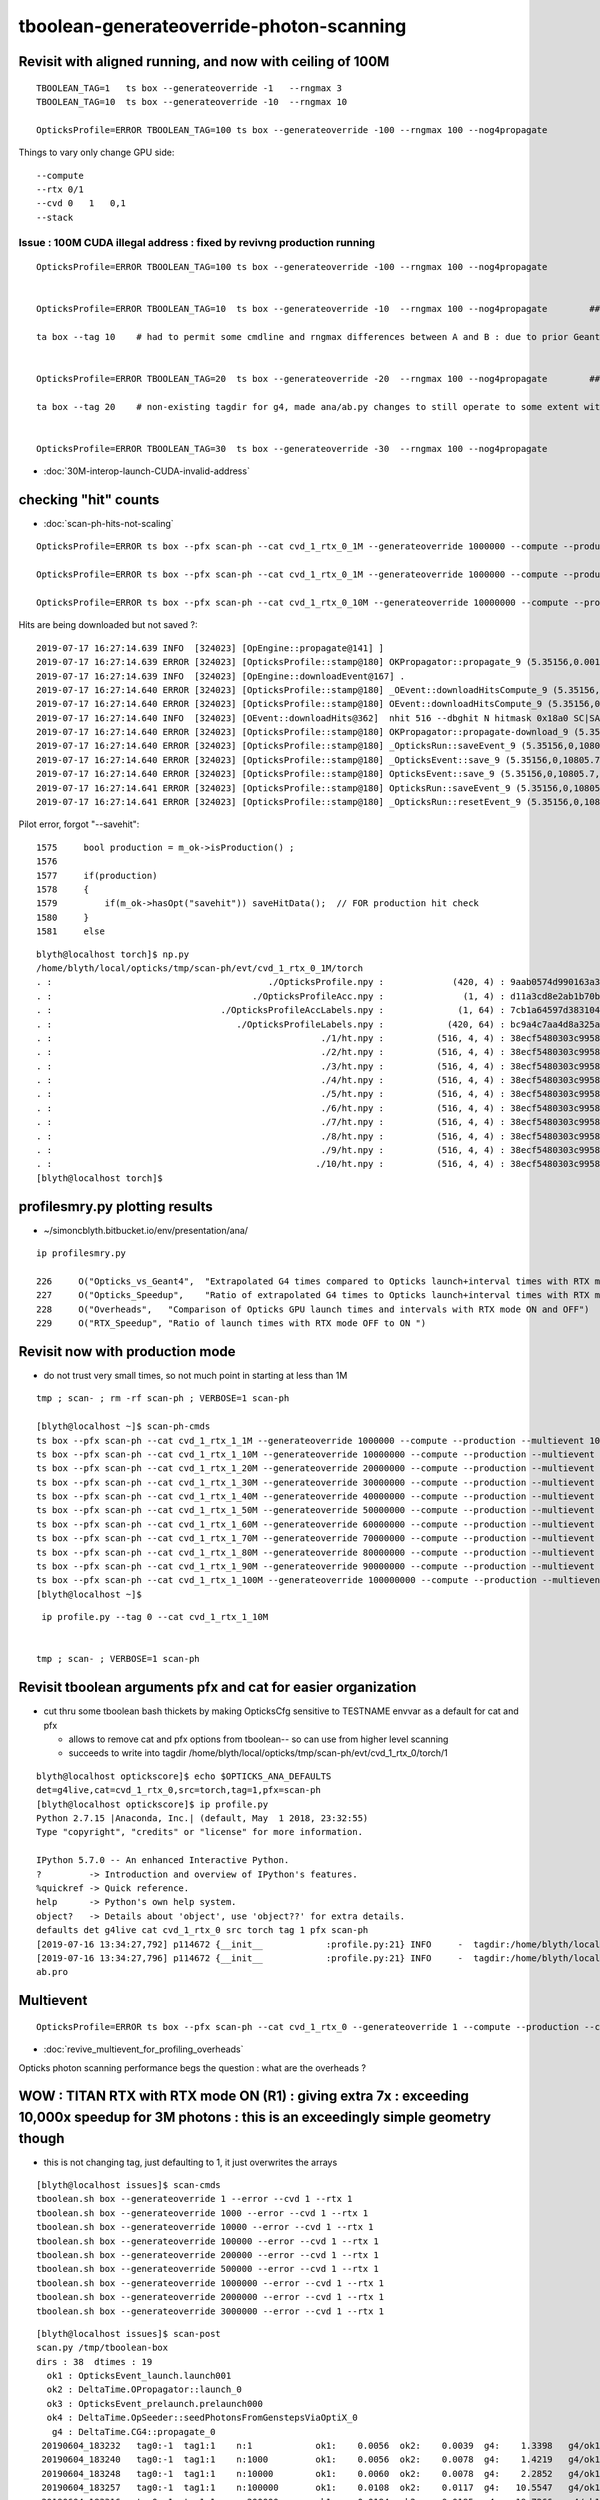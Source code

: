 tboolean-generateoverride-photon-scanning
================================================


Revisit with aligned running, and now with ceiling of 100M
------------------------------------------------------------

::


    TBOOLEAN_TAG=1   ts box --generateoverride -1   --rngmax 3 
    TBOOLEAN_TAG=10  ts box --generateoverride -10  --rngmax 10 

    OpticksProfile=ERROR TBOOLEAN_TAG=100 ts box --generateoverride -100 --rngmax 100 --nog4propagate 



Things to vary only change GPU side::

    --compute 
    --rtx 0/1 
    --cvd 0   1   0,1
    --stack 
 


Issue : 100M CUDA illegal address : fixed by revivng production running  
~~~~~~~~~~~~~~~~~~~~~~~~~~~~~~~~~~~~~~~~~~~~~~~~~~~~~~~~~~~~~~~~~~~~~~~~~~~~~~~~~

::

    OpticksProfile=ERROR TBOOLEAN_TAG=100 ts box --generateoverride -100 --rngmax 100 --nog4propagate 


    OpticksProfile=ERROR TBOOLEAN_TAG=10  ts box --generateoverride -10  --rngmax 100 --nog4propagate        ##  0.417472

    ta box --tag 10    # had to permit some cmdline and rngmax differences between A and B : due to prior Geant4 -10 with smaller rngmax   


    OpticksProfile=ERROR TBOOLEAN_TAG=20  ts box --generateoverride -20  --rngmax 100 --nog4propagate        ##  0.797826 

    ta box --tag 20    # non-existing tagdir for g4, made ana/ab.py changes to still operate to some extent with missing B 


    OpticksProfile=ERROR TBOOLEAN_TAG=30  ts box --generateoverride -30  --rngmax 100 --nog4propagate



* :doc:`30M-interop-launch-CUDA-invalid-address`





checking "hit" counts
---------------------------

* :doc:`scan-ph-hits-not-scaling`  


::

   OpticksProfile=ERROR ts box --pfx scan-ph --cat cvd_1_rtx_0_1M --generateoverride 1000000 --compute --production --multievent 10 --nog4propagate --rngmax 3 --cvd 1 --rtx 0

   OpticksProfile=ERROR ts box --pfx scan-ph --cat cvd_1_rtx_0_1M --generateoverride 1000000 --compute --production --multievent 10 --nog4propagate --rngmax 3 --cvd 1 --rtx 0 --savehit 

   OpticksProfile=ERROR ts box --pfx scan-ph --cat cvd_1_rtx_0_10M --generateoverride 10000000 --compute --production --multievent 10 --nog4propagate --rngmax 10 --cvd 1 --rtx 0 --savehit 


Hits are being downloaded but not saved ?::

    2019-07-17 16:27:14.639 INFO  [324023] [OpEngine::propagate@141] ]
    2019-07-17 16:27:14.639 ERROR [324023] [OpticksProfile::stamp@180] OKPropagator::propagate_9 (5.35156,0.00195312,10805.7,0)
    2019-07-17 16:27:14.639 INFO  [324023] [OpEngine::downloadEvent@167] .
    2019-07-17 16:27:14.640 ERROR [324023] [OpticksProfile::stamp@180] _OEvent::downloadHitsCompute_9 (5.35156,0,10805.7,0)
    2019-07-17 16:27:14.640 ERROR [324023] [OpticksProfile::stamp@180] OEvent::downloadHitsCompute_9 (5.35156,0,10805.7,0)
    2019-07-17 16:27:14.640 INFO  [324023] [OEvent::downloadHits@362]  nhit 516 --dbghit N hitmask 0x18a0 SC|SA|BT|TO BULK_SCATTER|SURFACE_ABSORB|BOUNDARY_TRANSMIT|TORCH
    2019-07-17 16:27:14.640 ERROR [324023] [OpticksProfile::stamp@180] OKPropagator::propagate-download_9 (5.35156,0,10805.7,0)
    2019-07-17 16:27:14.640 ERROR [324023] [OpticksProfile::stamp@180] _OpticksRun::saveEvent_9 (5.35156,0,10805.7,0)
    2019-07-17 16:27:14.640 ERROR [324023] [OpticksProfile::stamp@180] _OpticksEvent::save_9 (5.35156,0,10805.7,0)
    2019-07-17 16:27:14.640 ERROR [324023] [OpticksProfile::stamp@180] OpticksEvent::save_9 (5.35156,0,10805.7,0)
    2019-07-17 16:27:14.641 ERROR [324023] [OpticksProfile::stamp@180] OpticksRun::saveEvent_9 (5.35156,0,10805.7,0)
    2019-07-17 16:27:14.641 ERROR [324023] [OpticksProfile::stamp@180] _OpticksRun::resetEvent_9 (5.35156,0,10805.7,0)

Pilot error, forgot "--savehit"::

    1575     bool production = m_ok->isProduction() ;
    1576 
    1577     if(production)
    1578     {
    1579         if(m_ok->hasOpt("savehit")) saveHitData();  // FOR production hit check
    1580     }
    1581     else

::

    blyth@localhost torch]$ np.py 
    /home/blyth/local/opticks/tmp/scan-ph/evt/cvd_1_rtx_0_1M/torch
    . :                                         ./OpticksProfile.npy :             (420, 4) : 9aab0574d990163a362b286fd36ad767 : 20190717-1632 
    . :                                      ./OpticksProfileAcc.npy :               (1, 4) : d11a3cd8e2ab1b70be1393c26e768b3d : 20190717-1632 
    . :                                ./OpticksProfileAccLabels.npy :              (1, 64) : 7cb1a64597d383104287f68e2ab27c9f : 20190717-1632 
    . :                                   ./OpticksProfileLabels.npy :            (420, 64) : bc9a4c7aa4d8a325aca3a63a542deab6 : 20190717-1632 
    . :                                                   ./1/ht.npy :          (516, 4, 4) : 38ecf5480303c99589f98e9c0f12700b : 20190717-1632 
    . :                                                   ./2/ht.npy :          (516, 4, 4) : 38ecf5480303c99589f98e9c0f12700b : 20190717-1632 
    . :                                                   ./3/ht.npy :          (516, 4, 4) : 38ecf5480303c99589f98e9c0f12700b : 20190717-1632 
    . :                                                   ./4/ht.npy :          (516, 4, 4) : 38ecf5480303c99589f98e9c0f12700b : 20190717-1632 
    . :                                                   ./5/ht.npy :          (516, 4, 4) : 38ecf5480303c99589f98e9c0f12700b : 20190717-1632 
    . :                                                   ./6/ht.npy :          (516, 4, 4) : 38ecf5480303c99589f98e9c0f12700b : 20190717-1632 
    . :                                                   ./7/ht.npy :          (516, 4, 4) : 38ecf5480303c99589f98e9c0f12700b : 20190717-1632 
    . :                                                   ./8/ht.npy :          (516, 4, 4) : 38ecf5480303c99589f98e9c0f12700b : 20190717-1632 
    . :                                                   ./9/ht.npy :          (516, 4, 4) : 38ecf5480303c99589f98e9c0f12700b : 20190717-1632 
    . :                                                  ./10/ht.npy :          (516, 4, 4) : 38ecf5480303c99589f98e9c0f12700b : 20190717-1632 
    [blyth@localhost torch]$ 




profilesmry.py plotting results
------------------------------------

* ~/simoncblyth.bitbucket.io/env/presentation/ana/

::

    ip profilesmry.py

    226     O("Opticks_vs_Geant4",  "Extrapolated G4 times compared to Opticks launch+interval times with RTX mode ON and OFF")
    227     O("Opticks_Speedup",    "Ratio of extrapolated G4 times to Opticks launch+interval times with RTX mode ON and OFF")
    228     O("Overheads",   "Comparison of Opticks GPU launch times and intervals with RTX mode ON and OFF")
    229     O("RTX_Speedup", "Ratio of launch times with RTX mode OFF to ON ")



Revisit now with production mode
-----------------------------------

* do not trust very small times, so not much point in starting at less than 1M

::

    tmp ; scan- ; rm -rf scan-ph ; VERBOSE=1 scan-ph

    [blyth@localhost ~]$ scan-ph-cmds
    ts box --pfx scan-ph --cat cvd_1_rtx_1_1M --generateoverride 1000000 --compute --production --multievent 10 --nog4propagate --rngmax 3 --cvd 1 --rtx 1
    ts box --pfx scan-ph --cat cvd_1_rtx_1_10M --generateoverride 10000000 --compute --production --multievent 10 --nog4propagate --rngmax 10 --cvd 1 --rtx 1
    ts box --pfx scan-ph --cat cvd_1_rtx_1_20M --generateoverride 20000000 --compute --production --multievent 10 --nog4propagate --rngmax 100 --cvd 1 --rtx 1
    ts box --pfx scan-ph --cat cvd_1_rtx_1_30M --generateoverride 30000000 --compute --production --multievent 10 --nog4propagate --rngmax 100 --cvd 1 --rtx 1
    ts box --pfx scan-ph --cat cvd_1_rtx_1_40M --generateoverride 40000000 --compute --production --multievent 10 --nog4propagate --rngmax 100 --cvd 1 --rtx 1
    ts box --pfx scan-ph --cat cvd_1_rtx_1_50M --generateoverride 50000000 --compute --production --multievent 10 --nog4propagate --rngmax 100 --cvd 1 --rtx 1
    ts box --pfx scan-ph --cat cvd_1_rtx_1_60M --generateoverride 60000000 --compute --production --multievent 10 --nog4propagate --rngmax 100 --cvd 1 --rtx 1
    ts box --pfx scan-ph --cat cvd_1_rtx_1_70M --generateoverride 70000000 --compute --production --multievent 10 --nog4propagate --rngmax 100 --cvd 1 --rtx 1
    ts box --pfx scan-ph --cat cvd_1_rtx_1_80M --generateoverride 80000000 --compute --production --multievent 10 --nog4propagate --rngmax 100 --cvd 1 --rtx 1
    ts box --pfx scan-ph --cat cvd_1_rtx_1_90M --generateoverride 90000000 --compute --production --multievent 10 --nog4propagate --rngmax 100 --cvd 1 --rtx 1
    ts box --pfx scan-ph --cat cvd_1_rtx_1_100M --generateoverride 100000000 --compute --production --multievent 10 --nog4propagate --rngmax 100 --cvd 1 --rtx 1
    [blyth@localhost ~]$ 


::

     ip profile.py --tag 0 --cat cvd_1_rtx_1_10M 


    tmp ; scan- ; VERBOSE=1 scan-ph



Revisit tboolean arguments pfx and cat for easier organization
------------------------------------------------------------------

* cut thru some tboolean bash thickets by making OpticksCfg sensitive to TESTNAME envvar as a default for cat and pfx 

  * allows to remove cat and pfx options from tboolean-- so can use from higher level scanning 
  * succeeds to write into tagdir /home/blyth/local/opticks/tmp/scan-ph/evt/cvd_1_rtx_0/torch/1

::

    blyth@localhost optickscore]$ echo $OPTICKS_ANA_DEFAULTS
    det=g4live,cat=cvd_1_rtx_0,src=torch,tag=1,pfx=scan-ph
    [blyth@localhost optickscore]$ ip profile.py 
    Python 2.7.15 |Anaconda, Inc.| (default, May  1 2018, 23:32:55) 
    Type "copyright", "credits" or "license" for more information.

    IPython 5.7.0 -- An enhanced Interactive Python.
    ?         -> Introduction and overview of IPython's features.
    %quickref -> Quick reference.
    help      -> Python's own help system.
    object?   -> Details about 'object', use 'object??' for extra details.
    defaults det g4live cat cvd_1_rtx_0 src torch tag 1 pfx scan-ph 
    [2019-07-16 13:34:27,792] p114672 {__init__            :profile.py:21} INFO     -  tagdir:/home/blyth/local/opticks/tmp/scan-ph/evt/cvd_1_rtx_0/torch/1 name:ab.pro.ap tag:1 g4:False 
    [2019-07-16 13:34:27,796] p114672 {__init__            :profile.py:21} INFO     -  tagdir:/home/blyth/local/opticks/tmp/scan-ph/evt/cvd_1_rtx_0/torch/-1 name:ab.pro.bp tag:-1 g4:True 
    ab.pro



Multievent
------------

::

    OpticksProfile=ERROR ts box --pfx scan-ph --cat cvd_1_rtx_0 --generateoverride 1 --compute --production --cvd 1 --rtx 0 --multievent 2 -D


* :doc:`revive_multievent_for_profiling_overheads`

Opticks photon scanning performance begs the question : what are the overheads ?



WOW : TITAN RTX with RTX mode ON (R1) : giving extra 7x  : exceeding 10,000x speedup for 3M photons : this is an exceedingly simple geometry though
--------------------------------------------------------------------------------------------------------------------------------------------------------


* this is not changing tag, just defaulting to 1, it just overwrites the arrays 

::

    [blyth@localhost issues]$ scan-cmds
    tboolean.sh box --generateoverride 1 --error --cvd 1 --rtx 1
    tboolean.sh box --generateoverride 1000 --error --cvd 1 --rtx 1
    tboolean.sh box --generateoverride 10000 --error --cvd 1 --rtx 1
    tboolean.sh box --generateoverride 100000 --error --cvd 1 --rtx 1
    tboolean.sh box --generateoverride 200000 --error --cvd 1 --rtx 1
    tboolean.sh box --generateoverride 500000 --error --cvd 1 --rtx 1
    tboolean.sh box --generateoverride 1000000 --error --cvd 1 --rtx 1
    tboolean.sh box --generateoverride 2000000 --error --cvd 1 --rtx 1
    tboolean.sh box --generateoverride 3000000 --error --cvd 1 --rtx 1


::

    [blyth@localhost issues]$ scan-post
    scan.py /tmp/tboolean-box
    dirs : 38  dtimes : 19 
      ok1 : OpticksEvent_launch.launch001 
      ok2 : DeltaTime.OPropagator::launch_0 
      ok3 : OpticksEvent_prelaunch.prelaunch000 
      ok4 : DeltaTime.OpSeeder::seedPhotonsFromGenstepsViaOptiX_0 
       g4 : DeltaTime.CG4::propagate_0 
     20190604_183232   tag0:-1  tag1:1    n:1            ok1:    0.0056  ok2:    0.0039  g4:    1.3398   g4/ok1:     240.0  g4/ok2:     343.0   ok3:    1.7323 ok4:    0.0156       
     20190604_183240   tag0:-1  tag1:1    n:1000         ok1:    0.0056  ok2:    0.0078  g4:    1.4219   g4/ok1:     254.8  g4/ok2:     182.0   ok3:    1.7358 ok4:    0.0156       
     20190604_183248   tag0:-1  tag1:1    n:10000        ok1:    0.0060  ok2:    0.0078  g4:    2.2852   g4/ok1:     377.8  g4/ok2:     292.5   ok3:    1.7219 ok4:    0.0156       
     20190604_183257   tag0:-1  tag1:1    n:100000       ok1:    0.0108  ok2:    0.0117  g4:   10.5547   g4/ok1:     975.7  g4/ok2:     900.7   ok3:    1.7546 ok4:    0.0156       
     20190604_183316   tag0:-1  tag1:1    n:200000       ok1:    0.0184  ok2:    0.0195  g4:   19.7266   g4/ok1:    1073.4  g4/ok2:    1010.0   ok3:    1.7761 ok4:    0.0156       
     20190604_200306   tag0:-1  tag1:1    n:500000       ok1:    0.0412  ok2:    0.0430  g4:   46.7695   g4/ok1:    1135.9  g4/ok2:    1088.5   ok3:    1.8456 ok4:    0.0430       
     20190604_200407   tag0:-1  tag1:1    n:1000000      ok1:    0.0795  ok2:    0.0781  g4:   92.6797   g4/ok1:    1165.4  g4/ok2:    1186.3   ok3:    1.9338 ok4:    0.0234       
     20190604_201355   tag0:-1  tag1:1    n:2000000      ok1:    0.1565  ok2:    0.1562  g4:  187.8633   g4/ok1:    1200.3  g4/ok2:    1202.3   ok3:    2.1452 ok4:    0.0117       
     20190604_201742   tag0:-1  tag1:1    n:3000000      ok1:    0.2307  ok2:    0.2305  g4:  280.1250   g4/ok1:    1214.1  g4/ok2:    1215.5   ok3:    2.4038 ok4:    0.0312       
     ------------- above with RTX off and both GPUS ---- below with RTX ON and just TITAN RTX -------------------------------------------------------------------------------
     20190604_213817   tag0:-1  tag1:1    n:1            ok1:    0.0027  ok2:    0.0000  g4:    1.3477   g4/ok1:     493.5  g4/ok2:       0.0   ok3:    1.1203 ok4:    0.0156       
     20190604_213824   tag0:-1  tag1:1    n:1000         ok1:    0.0028  ok2:    0.0039  g4:    1.4102   g4/ok1:     505.1  g4/ok2:     361.0   ok3:    1.1080 ok4:    0.0156       
     20190604_213831   tag0:-1  tag1:1    n:10000        ok1:    0.0028  ok2:    0.0039  g4:    2.2109   g4/ok1:     793.3  g4/ok2:     566.0   ok3:    1.2067 ok4:    0.0312       
     20190604_213839   tag0:-1  tag1:1    n:100000       ok1:    0.0027  ok2:    0.0039  g4:   10.4961   g4/ok1:    3957.8  g4/ok2:    2687.0   ok3:    1.1292 ok4:    0.0117       
     20190604_213856   tag0:-1  tag1:1    n:200000       ok1:    0.0035  ok2:    0.0039  g4:   19.4219   g4/ok1:    5542.8  g4/ok2:    4972.0   ok3:    1.2208 ok4:    0.0273       
     20190604_213923   tag0:-1  tag1:1    n:500000       ok1:    0.0064  ok2:    0.0039  g4:   46.8047   g4/ok1:    7344.2  g4/ok2:   11982.0   ok3:    1.0817 ok4:    0.0312       
     20190604_214022   tag0:-1  tag1:1    n:1000000      ok1:    0.0107  ok2:    0.0117  g4:   90.5586   g4/ok1:    8477.7  g4/ok2:    7727.7   ok3:    1.0916 ok4:    0.0117       
     20190604_214211   tag0:-1  tag1:1    n:2000000      ok1:    0.0231  ok2:    0.0234  g4:  181.6055   g4/ok1:    7851.9  g4/ok2:    7748.5   ok3:    1.1282 ok4:    0.0156       
     20190604_214545   tag0:-1  tag1:1    n:3000000      ok1:    0.0304  ok2:    0.0273  g4:  273.9727   g4/ok1:    9025.9  g4/ok2:   10019.6   ok3:    1.1570 ok4:    0.0117       
    [blyth@localhost issues]$                                           


* timings unchanged for < 0.5M photons



RTX OFF : TITAN V and TITAN RTX
---------------------------------------

* RTX mode was OFF, and CVD was unset : so both TITAN V and TITAN RTX in use

::

    [blyth@localhost ~]$ scan-;scan-cmds
    tboolean.sh box --generateoverride 1 --error
    tboolean.sh box --generateoverride 1000 --error
    tboolean.sh box --generateoverride 10000 --error
    tboolean.sh box --generateoverride 100000 --error
    tboolean.sh box --generateoverride 200000 --error
    tboolean.sh box --generateoverride 500000 --error
    tboolean.sh box --generateoverride 1000000 --error
    tboolean.sh box --generateoverride 2000000 --error
    tboolean.sh box --generateoverride 3000000 --error


::

    [blyth@localhost opticks]$ scan-post
    scan.py /tmp/tboolean-box
    dirs : 18  dtimes : 9 
      ok1 : OpticksEvent_launch.launch001 
      ok2 : DeltaTime.OPropagator::launch_0 
      ok3 : OpticksEvent_prelaunch.prelaunch000 
      ok4 : DeltaTime.OpSeeder::seedPhotonsFromGenstepsViaOptiX_0 
       g4 : DeltaTime.CG4::propagate_0 
     20190604_183232   tag0:-1  tag1:1    n:1            ok1:    0.0056  ok2:    0.0039  g4:    1.3398   g4/ok1:     240.0  g4/ok2:     343.0   ok3:    1.7323 ok4:    0.0156       
     20190604_183240   tag0:-1  tag1:1    n:1000         ok1:    0.0056  ok2:    0.0078  g4:    1.4219   g4/ok1:     254.8  g4/ok2:     182.0   ok3:    1.7358 ok4:    0.0156       
     20190604_183248   tag0:-1  tag1:1    n:10000        ok1:    0.0060  ok2:    0.0078  g4:    2.2852   g4/ok1:     377.8  g4/ok2:     292.5   ok3:    1.7219 ok4:    0.0156       
     20190604_183257   tag0:-1  tag1:1    n:100000       ok1:    0.0108  ok2:    0.0117  g4:   10.5547   g4/ok1:     975.7  g4/ok2:     900.7   ok3:    1.7546 ok4:    0.0156       
     20190604_183316   tag0:-1  tag1:1    n:200000       ok1:    0.0184  ok2:    0.0195  g4:   19.7266   g4/ok1:    1073.4  g4/ok2:    1010.0   ok3:    1.7761 ok4:    0.0156       
     20190604_200306   tag0:-1  tag1:1    n:500000       ok1:    0.0412  ok2:    0.0430  g4:   46.7695   g4/ok1:    1135.9  g4/ok2:    1088.5   ok3:    1.8456 ok4:    0.0430       
     20190604_200407   tag0:-1  tag1:1    n:1000000      ok1:    0.0795  ok2:    0.0781  g4:   92.6797   g4/ok1:    1165.4  g4/ok2:    1186.3   ok3:    1.9338 ok4:    0.0234       
     20190604_201355   tag0:-1  tag1:1    n:2000000      ok1:    0.1565  ok2:    0.1562  g4:  187.8633   g4/ok1:    1200.3  g4/ok2:    1202.3   ok3:    2.1452 ok4:    0.0117       
     20190604_201742   tag0:-1  tag1:1    n:3000000      ok1:    0.2307  ok2:    0.2305  g4:  280.1250   g4/ok1:    1214.1  g4/ok2:    1215.5   ok3:    2.4038 ok4:    0.0312       
    [blyth@localhost opticks]$ 



* almost to 1000x at around 100k photons without RTX (using both TITAN V and TITAN RTX)

::

    tboolean.sh box --generateoverride 100000 --error --cvd 1 --rtx 1 




During running, noted very different memory usage reported by nvidia-smi, almost twice used on TITAN V::

    [blyth@localhost opticks]$ nvidia-smi
    Tue Jun  4 20:20:22 2019       
    +-----------------------------------------------------------------------------+
    | NVIDIA-SMI 418.56       Driver Version: 418.56       CUDA Version: 10.1     |
    |-------------------------------+----------------------+----------------------+
    | GPU  Name        Persistence-M| Bus-Id        Disp.A | Volatile Uncorr. ECC |
    | Fan  Temp  Perf  Pwr:Usage/Cap|         Memory-Usage | GPU-Util  Compute M. |
    |===============================+======================+======================|
    |   0  TITAN RTX           Off  | 00000000:73:00.0  On |                  N/A |
    | 41%   33C    P8    20W / 280W |    661MiB / 24189MiB |      2%      Default |
    +-------------------------------+----------------------+----------------------+
    |   1  TITAN V             Off  | 00000000:A6:00.0 Off |                  N/A |
    | 33%   47C    P8    28W / 250W |    317MiB / 12036MiB |      0%      Default |
    +-------------------------------+----------------------+----------------------+
                                                                                   
    +-----------------------------------------------------------------------------+
    | Processes:                                                       GPU Memory |
    |  GPU       PID   Type   Process name                             Usage      |
    |=============================================================================|
    |    0    129223      C   /home/blyth/local/opticks/lib/OKG4Test       161MiB |
    |    0    255296      G   /usr/bin/X                                   355MiB |
    |    0    256000      G   /usr/bin/gnome-shell                         132MiB |
    |    1    129223      C   /home/blyth/local/opticks/lib/OKG4Test       305MiB |
    +-----------------------------------------------------------------------------+



Hmm some deviations with scatters. But this is a non-aligned comparison, so scatters should be excluded ?::

    [blyth@localhost ana]$ tboolean.py
    args: /home/blyth/opticks/ana/tboolean.py
    [2019-06-04 21:02:54,687] p202496 {/home/blyth/opticks/ana/env.py:143} WARNING - legacy_init : OPTICKS_KEY envvar deleted for legacy running, unset IDPATH to use direct_init
    [2019-06-04 21:02:54,688] p202496 {/home/blyth/opticks/ana/tboolean.py:66} INFO - pfx tboolean-box tag 1 src torch det tboolean-box c2max 2.0 ipython False 
    [2019-06-04 21:02:54,688] p202496 {/home/blyth/opticks/ana/ab.py:109} INFO - ab START
    [2019-06-04 21:02:54,689] p202496 {/home/blyth/opticks/ana/evt.py:317} INFO - loaded metadata from /tmp/tboolean-box/evt/tboolean-box/torch/1 
    [2019-06-04 21:02:54,689] p202496 {/home/blyth/opticks/ana/evt.py:318} INFO - metadata                   /tmp/tboolean-box/evt/tboolean-box/torch/1 7eacac80dd923603e57d550d0e482e00 2e8d01898525028639a5bd74dca33805 3000000     0.2307 COMPUTE_MODE  
    [2019-06-04 21:02:54,691] p202496 {/home/blyth/opticks/ana/evt.py:257} INFO - testcsgpath tboolean-box 
    [2019-06-04 21:02:54,692] p202496 {/home/blyth/opticks/ana/evt.py:267} INFO - reldir /tmp/tboolean-box/GItemList 
    [2019-06-04 21:02:54,692] p202496 {/home/blyth/opticks/ana/base.py:236} INFO - txt GMaterialLib reldir  /tmp/tboolean-box/GItemList 
    [2019-06-04 21:02:57,957] p202496 {/home/blyth/opticks/ana/evt.py:317} INFO - loaded metadata from /tmp/tboolean-box/evt/tboolean-box/torch/-1 
    [2019-06-04 21:02:57,959] p202496 {/home/blyth/opticks/ana/evt.py:318} INFO - metadata                  /tmp/tboolean-box/evt/tboolean-box/torch/-1 dfab648a405a7b4aa4205d321e855289 5bb3a14ad1f7060f0497d7dda57221ca 3000000    -1.0000 COMPUTE_MODE  
    [2019-06-04 21:02:57,962] p202496 {/home/blyth/opticks/ana/evt.py:257} INFO - testcsgpath tboolean-box 
    [2019-06-04 21:02:57,962] p202496 {/home/blyth/opticks/ana/evt.py:267} INFO - reldir /tmp/tboolean-box/GItemList 
    [2019-06-04 21:02:57,962] p202496 {/home/blyth/opticks/ana/base.py:236} INFO - txt GMaterialLib reldir  /tmp/tboolean-box/GItemList 
    [2019-06-04 21:03:01,441] p202496 {/home/blyth/opticks/ana/seq.py:284} INFO -  c2sum 32.878057233426475 ndf 27 c2p 1.2177058234602398 c2_pval 0.2011239991588083 
    [2019-06-04 21:03:01,445] p202496 {/home/blyth/opticks/ana/seq.py:284} INFO -  c2sum 28.515196736139934 ndf 20 c2p 1.4257598368069968 c2_pval 0.09775350119603299 
    ab.a.metadata:                  /tmp/tboolean-box/evt/tboolean-box/torch/1 7eacac80dd923603e57d550d0e482e00 2e8d01898525028639a5bd74dca33805 3000000     0.2307 COMPUTE_MODE 
    [2019-06-04 21:03:01,456] p202496 {/home/blyth/opticks/ana/seq.py:284} INFO -  c2sum 32.878057233426475 ndf 27 c2p 1.2177058234602398 c2_pval 0.2011239991588083 
    [2019-06-04 21:03:01,460] p202496 {/home/blyth/opticks/ana/seq.py:284} INFO -  c2sum 28.515196736139934 ndf 20 c2p 1.4257598368069968 c2_pval 0.09775350119603299 
    [2019-06-04 21:03:01,462] p202496 {/home/blyth/opticks/ana/seq.py:284} INFO -  c2sum 13.74372100648584 ndf 10 c2p 1.374372100648584 c2_pval 0.18500547799540035 
    AB(1,torch,tboolean-box)  None 0 
    A tboolean-box/tboolean-box/torch/  1 :  20190604-2022 maxbounce:9 maxrec:10 maxrng:3000000 /tmp/tboolean-box/evt/tboolean-box/torch/1/fdom.npy () 
    B tboolean-box/tboolean-box/torch/ -1 :  20190604-2022 maxbounce:9 maxrec:10 maxrng:3000000 /tmp/tboolean-box/evt/tboolean-box/torch/-1/fdom.npy (recstp) 
    tboolean-box
    .                seqhis_ana  1:tboolean-box:tboolean-box   -1:tboolean-box:tboolean-box        c2        ab        ba 
    .                            3000000   3000000        32.88/27 =  1.22  (pval:0.201 prob:0.799)  
    0000             8ccd   2638631   2638737             0.00        1.000 +- 0.001        1.000 +- 0.001  [4 ] TO BT BT SA
    0001              8bd    185063    184644             0.47        1.002 +- 0.002        0.998 +- 0.002  [3 ] TO BR SA
    0002            8cbcd    162067    162486             0.54        0.997 +- 0.002        1.003 +- 0.002  [5 ] TO BT BR BT SA
    0003           8cbbcd      9985     10096             0.61        0.989 +- 0.010        1.011 +- 0.010  [6 ] TO BT BR BR BT SA
    0004              86d       847       802             1.23        1.056 +- 0.036        0.947 +- 0.033  [3 ] TO SC SA
    0005            86ccd       736       740             0.01        0.995 +- 0.037        1.005 +- 0.037  [5 ] TO BT BT SC SA
    0006          8cbbbcd       625       585             1.32        1.068 +- 0.043        0.936 +- 0.039  [7 ] TO BT BR BR BR BT SA
    0007              4cd       563       540             0.48        1.043 +- 0.044        0.959 +- 0.041  [3 ] TO BT AB
    0008            8c6cd       269       261             0.12        1.031 +- 0.063        0.970 +- 0.060  [5 ] TO BT SC BT SA
    0009       bbbbbbb6cd       255       191             9.18        1.335 +- 0.084        0.749 +- 0.054  [10] TO BT SC BR BR BR BR BR BR BR
    0010            8cc6d       118       100             1.49        1.180 +- 0.109        0.847 +- 0.085  [5 ] TO SC BT BT SA
    0011          8cc6ccd       105        92             0.86        1.141 +- 0.111        0.876 +- 0.091  [7 ] TO BT BT SC BT BT SA
    0012               4d       100        93             0.25        1.075 +- 0.108        0.930 +- 0.096  [2 ] TO AB
    0013           8cbc6d        69        66             0.07        1.045 +- 0.126        0.957 +- 0.118  [6 ] TO SC BT BR BT SA
    0014             4ccd        65        93             4.96        0.699 +- 0.087        1.431 +- 0.148  [4 ] TO BT BT AB
    0015           8cb6cd        58        52             0.33        1.115 +- 0.146        0.897 +- 0.124  [6 ] TO BT SC BR BT SA
    0016             86bd        55        40             2.37        1.375 +- 0.185        0.727 +- 0.115  [4 ] TO BR SC SA
    0017         8cbc6ccd        53        70             2.35        0.757 +- 0.104        1.321 +- 0.158  [8 ] TO BT BT SC BT BR BT SA
    0018           86cbcd        50        50             0.00        1.000 +- 0.141        1.000 +- 0.141  [6 ] TO BT BR BT SC SA
    0019             4bcd        33        33             0.00        1.000 +- 0.174        1.000 +- 0.174  [4 ] TO BT BR AB
    .                            3000000   3000000        32.88/27 =  1.22  (pval:0.201 prob:0.799)  
    .                pflags_ana  1:tboolean-box:tboolean-box   -1:tboolean-box:tboolean-box        c2        ab        ba 
    .                            3000000   3000000        13.74/10 =  1.37  (pval:0.185 prob:0.815)  
    0000             1880   2638631   2638737             0.00        1.000 +- 0.001        1.000 +- 0.001  [3 ] TO|BT|SA
    0001             1480    185063    184644             0.47        1.002 +- 0.002        0.998 +- 0.002  [3 ] TO|BR|SA
    0002             1c80    172706    173203             0.71        0.997 +- 0.002        1.003 +- 0.002  [4 ] TO|BT|BR|SA
    0003             18a0      1229      1193             0.54        1.030 +- 0.029        0.971 +- 0.028  [4 ] TO|BT|SA|SC
    0004             10a0       847       802             1.23        1.056 +- 0.036        0.947 +- 0.033  [3 ] TO|SA|SC
    0005             1808       628       633             0.02        0.992 +- 0.040        1.008 +- 0.040  [3 ] TO|BT|AB
    0006             1ca0       396       374             0.63        1.059 +- 0.053        0.944 +- 0.049  [5 ] TO|BT|BR|SA|SC
    0007             1c20       278       213             8.60        1.305 +- 0.078        0.766 +- 0.052  [4 ] TO|BT|BR|SC
    0008             1008       100        93             0.25        1.075 +- 0.108        0.930 +- 0.096  [2 ] TO|AB
    0009             14a0        75        62             1.23        1.210 +- 0.140        0.827 +- 0.105  [4 ] TO|BR|SA|SC
    0010             1c08        42        40             0.05        1.050 +- 0.162        0.952 +- 0.151  [4 ] TO|BT|BR|AB
    0011             1408         5         6             0.00        0.833 +- 0.373        1.200 +- 0.490  [3 ] TO|BR|AB
    .                            3000000   3000000        13.74/10 =  1.37  (pval:0.185 prob:0.815)  
    .                seqmat_ana  1:tboolean-box:tboolean-box   -1:tboolean-box:tboolean-box        c2        ab        ba 
    .                            3000000   3000000        28.52/20 =  1.43  (pval:0.098 prob:0.902)  
    0000             1232   2638631   2638737             0.00        1.000 +- 0.001        1.000 +- 0.001  [4 ] Vm G2 Vm Rk
    0001              122    185910    185446             0.58        1.003 +- 0.002        0.998 +- 0.002  [3 ] Vm Vm Rk
    0002            12332    162336    162747             0.52        0.997 +- 0.002        1.003 +- 0.002  [5 ] Vm G2 G2 Vm Rk
    0003           123332     10065     10164             0.48        0.990 +- 0.010        1.010 +- 0.010  [6 ] Vm G2 G2 G2 Vm Rk
    0004            12232       736       740             0.01        0.995 +- 0.037        1.005 +- 0.037  [5 ] Vm G2 Vm Vm Rk
    0005          1233332       646       600             1.70        1.077 +- 0.042        0.929 +- 0.038  [7 ] Vm G2 G2 G2 G2 Vm Rk
    0006              332       563       540             0.48        1.043 +- 0.044        0.959 +- 0.041  [3 ] Vm G2 G2
    0007       3333333332       273       209             8.50        1.306 +- 0.079        0.766 +- 0.053  [10] Vm G2 G2 G2 G2 G2 G2 G2 G2 G2
    0008            12322       118       100             1.49        1.180 +- 0.109        0.847 +- 0.085  [5 ] Vm Vm G2 Vm Rk
    0009          1232232       105        92             0.86        1.141 +- 0.111        0.876 +- 0.091  [7 ] Vm G2 Vm Vm G2 Vm Rk
    0010               22       100        93             0.25        1.075 +- 0.108        0.930 +- 0.096  [2 ] Vm Vm
    0011             1222        75        60             1.67        1.250 +- 0.144        0.800 +- 0.103  [4 ] Vm Vm Vm Rk
    0012           123322        69        66             0.07        1.045 +- 0.126        0.957 +- 0.118  [6 ] Vm Vm G2 G2 Vm Rk
    0013             2232        65        93             4.96        0.699 +- 0.087        1.431 +- 0.148  [4 ] Vm G2 Vm Vm
    0014         12332232        53        70             2.35        0.757 +- 0.104        1.321 +- 0.158  [8 ] Vm G2 Vm Vm G2 G2 Vm Rk
    0015           122332        50        50             0.00        1.000 +- 0.141        1.000 +- 0.141  [6 ] Vm G2 G2 Vm Vm Rk
    0016         12333332        34        41             0.65        0.829 +- 0.142        1.206 +- 0.188  [8 ] Vm G2 G2 G2 G2 G2 Vm Rk
    0017             3332        33        33             0.00        1.000 +- 0.174        1.000 +- 0.174  [4 ] Vm G2 G2 G2
    0018          1233322        23        16             1.26        1.438 +- 0.300        0.696 +- 0.174  [7 ] Vm Vm G2 G2 G2 Vm Rk
    0019        123332232        20        15             0.71        1.333 +- 0.298        0.750 +- 0.194  [9 ] Vm G2 Vm Vm G2 G2 G2 Vm Rk
    .                            3000000   3000000        28.52/20 =  1.43  (pval:0.098 prob:0.902)  
    ab.a.metadata:                  /tmp/tboolean-box/evt/tboolean-box/torch/1 7eacac80dd923603e57d550d0e482e00 2e8d01898525028639a5bd74dca33805 3000000     0.2307 COMPUTE_MODE 
    ab.a.metadata.csgmeta0:[]
    rpost_dv maxdvmax:558.13779107 maxdv:[0.013763847773677895, 0.013763847773674343, 0.0, 0.0, 558.137791070284, 20.09521774956511] 
      idx        msg :                            sel :    lcu1     lcu2  :     nitem   nelem/  ndisc: fdisc  mx/mn/av     mx/    mn/   avg  eps:eps    
     0000            :                    TO BT BT SA : 2638631  2638737  :   2320538 37128608/    788: 0.000  mx/mn/av 0.01376/     0/2.921e-07  eps:0.0002    
     0001            :                       TO BR SA :  185063   184644  :     11234  134808/      6: 0.000  mx/mn/av 0.01376/     0/6.126e-07  eps:0.0002    
     0002            :                 TO BT BR BT SA :  162067   162486  :      8610  172200/      0: 0.000  mx/mn/av      0/     0/     0  eps:0.0002    
     0003            :              TO BT BR BR BT SA :    9985    10096  :        23     552/      0: 0.000  mx/mn/av      0/     0/     0  eps:0.0002    
     0005            :                 TO BT BT SC SA :     736      740  :         1      20/      5: 0.250  mx/mn/av  558.1/     0/ 32.49  eps:0.0002    
     0007            :                       TO BT AB :     563      540  :         2      24/      4: 0.167  mx/mn/av   20.1/     0/ 1.399  eps:0.0002    
    rpol_dv maxdvmax:1.19685029984 maxdv:[0.0, 0.0, 0.0, 0.0, 1.196850299835205, 0.0] 
      idx        msg :                            sel :    lcu1     lcu2  :     nitem   nelem/  ndisc: fdisc  mx/mn/av     mx/    mn/   avg  eps:eps    
     0000            :                    TO BT BT SA : 2638631  2638737  :   2320538 27846456/      0: 0.000  mx/mn/av      0/     0/     0  eps:0.0002    
     0001            :                       TO BR SA :  185063   184644  :     11234  101106/      0: 0.000  mx/mn/av      0/     0/     0  eps:0.0002    
     0002            :                 TO BT BR BT SA :  162067   162486  :      8610  129150/      0: 0.000  mx/mn/av      0/     0/     0  eps:0.0002    
     0003            :              TO BT BR BR BT SA :    9985    10096  :        23     414/      0: 0.000  mx/mn/av      0/     0/     0  eps:0.0002    
     0005            :                 TO BT BT SC SA :     736      740  :         1      15/      6: 0.400  mx/mn/av  1.197/     0/0.2446  eps:0.0002    
     0007            :                       TO BT AB :     563      540  :         2      18/      0: 0.000  mx/mn/av      0/     0/     0  eps:0.0002    
    ox_dv maxdvmax:558.138122559 maxdv:[2.384185791015625e-07, 0.0, 4.76837158203125e-07, 4.76837158203125e-07, 558.1381225585938, 20.08863639831543] 
      idx        msg :                            sel :    lcu1     lcu2  :     nitem   nelem/  ndisc: fdisc  mx/mn/av     mx/    mn/   avg  eps:eps    
     0000            :                    TO BT BT SA : 2638631  2638737  :   2320538 27846456/      0: 0.000  mx/mn/av 2.384e-07/     0/2.484e-08  eps:0.0002    
     0001            :                       TO BR SA :  185063   184644  :     11234  134808/      0: 0.000  mx/mn/av      0/     0/     0  eps:0.0002    
     0002            :                 TO BT BR BT SA :  162067   162486  :      8610  103320/      0: 0.000  mx/mn/av 4.768e-07/     0/4.47e-08  eps:0.0002    
     0003            :              TO BT BR BR BT SA :    9985    10096  :        23     276/      0: 0.000  mx/mn/av 4.768e-07/     0/4.47e-08  eps:0.0002    
     0005            :                 TO BT BT SC SA :     736      740  :         1      12/      9: 0.750  mx/mn/av  558.1/     0/ 52.33  eps:0.0002    
     0007            :                       TO BT AB :     563      540  :         2      24/      4: 0.167  mx/mn/av  20.09/     0/ 1.398  eps:0.0002    
    c2p : {'seqmat_ana': 1.4257598368069968, 'pflags_ana': 1.374372100648584, 'seqhis_ana': 1.2177058234602398} c2pmax: 1.4257598368069968  CUT ok.c2max 2.0  RC:0 
    rmxs_ : {'rpol_dv': 1.196850299835205, 'rpost_dv': 558.137791070284} rmxs_max_: 558.13779107  CUT ok.rdvmax 0.1  RC:88 
    pmxs_ : {'ox_dv': 558.1381225585938} pmxs_max_: 558.138122559  CUT ok.pdvmax 0.001  RC:99 
    [2019-06-04 21:03:19,899] p202496 {/home/blyth/opticks/ana/tboolean.py:74} INFO - early exit as non-interactive
    [blyth@localhost ana]$ 



The skips were not being applied, get rid of deviants after fix that::

    ab.a.metadata:                  /tmp/tboolean-box/evt/tboolean-box/torch/1 7eacac80dd923603e57d550d0e482e00 2e8d01898525028639a5bd74dca33805 3000000     0.2307 COMPUTE_MODE 
    ab.a.metadata.csgmeta0:[]
    rpost_dv maxdvmax: 0.01376 maxdv: 0.01376  0.01376        0        0  skip:SC AB RE
      idx        msg :                            sel :    lcu1     lcu2  :       nitem     nelem/    ndisc: fdisc  mx/mn/av        mx/       mn/      avg  eps:eps    
     0000            :                    TO BT BT SA : 2638631  2638737  :     2320538  37128608/      788: 0.000  mx/mn/av   0.01376/        0/2.921e-07  eps:0.0002    
     0001            :                       TO BR SA :  185063   184644  :       11234    134808/        6: 0.000  mx/mn/av   0.01376/        0/6.126e-07  eps:0.0002    
     0002            :                 TO BT BR BT SA :  162067   162486  :        8610    172200/        0: 0.000  mx/mn/av         0/        0/        0  eps:0.0002    
     0003            :              TO BT BR BR BT SA :    9985    10096  :          23       552/        0: 0.000  mx/mn/av         0/        0/        0  eps:0.0002    
    rpol_dv maxdvmax:       0 maxdv:       0        0        0        0  skip:SC AB RE
      idx        msg :                            sel :    lcu1     lcu2  :       nitem     nelem/    ndisc: fdisc  mx/mn/av        mx/       mn/      avg  eps:eps    
     0000            :                    TO BT BT SA : 2638631  2638737  :     2320538  27846456/        0: 0.000  mx/mn/av         0/        0/        0  eps:0.0002    
     0001            :                       TO BR SA :  185063   184644  :       11234    101106/        0: 0.000  mx/mn/av         0/        0/        0  eps:0.0002    
     0002            :                 TO BT BR BT SA :  162067   162486  :        8610    129150/        0: 0.000  mx/mn/av         0/        0/        0  eps:0.0002    
     0003            :              TO BT BR BR BT SA :    9985    10096  :          23       414/        0: 0.000  mx/mn/av         0/        0/        0  eps:0.0002    
    ox_dv maxdvmax:4.768e-07 maxdv:2.384e-07        0 4.768e-07 4.768e-07  skip:SC AB RE
      idx        msg :                            sel :    lcu1     lcu2  :       nitem     nelem/    ndisc: fdisc  mx/mn/av        mx/       mn/      avg  eps:eps    
     0000            :                    TO BT BT SA : 2638631  2638737  :     2320538  27846456/        0: 0.000  mx/mn/av 2.384e-07/        0/2.484e-08  eps:0.0002    
     0001            :                       TO BR SA :  185063   184644  :       11234    134808/        0: 0.000  mx/mn/av         0/        0/        0  eps:0.0002    
     0002            :                 TO BT BR BT SA :  162067   162486  :        8610    103320/        0: 0.000  mx/mn/av 4.768e-07/        0/ 4.47e-08  eps:0.0002    
     0003            :              TO BT BR BR BT SA :    9985    10096  :          23       276/        0: 0.000  mx/mn/av 4.768e-07/        0/ 4.47e-08  eps:0.0002    
    c2p : {'seqmat_ana': 1.4257598368069968, 'pflags_ana': 1.374372100648584, 'seqhis_ana': 1.2177058234602398} c2pmax: 1.4257598368069968  CUT ok.c2max 2.0  RC:0 
    rmxs_ : {'rpol_dv': 0.0, 'rpost_dv': 0.013763847773677895} rmxs_max_: 0.0137638477737  CUT ok.rdvmax 0.1  RC:0 
    pmxs_ : {'ox_dv': 4.76837158203125e-07} pmxs_max_: 4.76837158203e-07  CUT ok.pdvmax 0.001  RC:0 
    [2019-06-04 21:26:38,869] p241135 {/home/blyth/opticks/ana/tboolean.py:71} INFO - early exit as non-interactive



